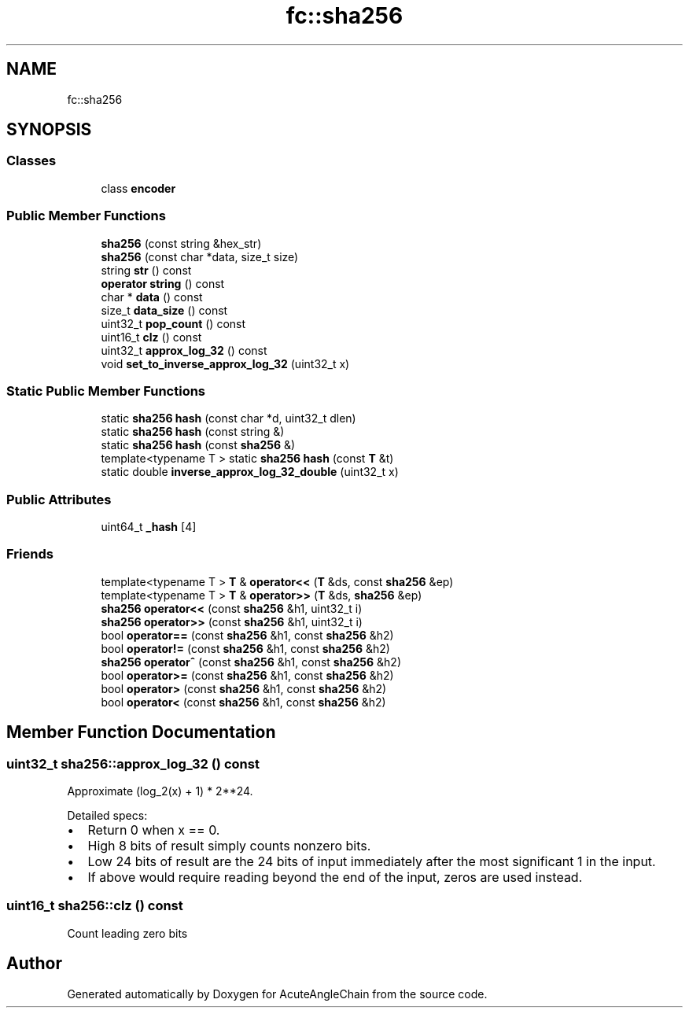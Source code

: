 .TH "fc::sha256" 3 "Sun Jun 3 2018" "AcuteAngleChain" \" -*- nroff -*-
.ad l
.nh
.SH NAME
fc::sha256
.SH SYNOPSIS
.br
.PP
.SS "Classes"

.in +1c
.ti -1c
.RI "class \fBencoder\fP"
.br
.in -1c
.SS "Public Member Functions"

.in +1c
.ti -1c
.RI "\fBsha256\fP (const string &hex_str)"
.br
.ti -1c
.RI "\fBsha256\fP (const char *data, size_t size)"
.br
.ti -1c
.RI "string \fBstr\fP () const"
.br
.ti -1c
.RI "\fBoperator string\fP () const"
.br
.ti -1c
.RI "char * \fBdata\fP () const"
.br
.ti -1c
.RI "size_t \fBdata_size\fP () const"
.br
.ti -1c
.RI "uint32_t \fBpop_count\fP () const"
.br
.ti -1c
.RI "uint16_t \fBclz\fP () const"
.br
.ti -1c
.RI "uint32_t \fBapprox_log_32\fP () const"
.br
.ti -1c
.RI "void \fBset_to_inverse_approx_log_32\fP (uint32_t x)"
.br
.in -1c
.SS "Static Public Member Functions"

.in +1c
.ti -1c
.RI "static \fBsha256\fP \fBhash\fP (const char *d, uint32_t dlen)"
.br
.ti -1c
.RI "static \fBsha256\fP \fBhash\fP (const string &)"
.br
.ti -1c
.RI "static \fBsha256\fP \fBhash\fP (const \fBsha256\fP &)"
.br
.ti -1c
.RI "template<typename T > static \fBsha256\fP \fBhash\fP (const \fBT\fP &t)"
.br
.ti -1c
.RI "static double \fBinverse_approx_log_32_double\fP (uint32_t x)"
.br
.in -1c
.SS "Public Attributes"

.in +1c
.ti -1c
.RI "uint64_t \fB_hash\fP [4]"
.br
.in -1c
.SS "Friends"

.in +1c
.ti -1c
.RI "template<typename T > \fBT\fP & \fBoperator<<\fP (\fBT\fP &ds, const \fBsha256\fP &ep)"
.br
.ti -1c
.RI "template<typename T > \fBT\fP & \fBoperator>>\fP (\fBT\fP &ds, \fBsha256\fP &ep)"
.br
.ti -1c
.RI "\fBsha256\fP \fBoperator<<\fP (const \fBsha256\fP &h1, uint32_t i)"
.br
.ti -1c
.RI "\fBsha256\fP \fBoperator>>\fP (const \fBsha256\fP &h1, uint32_t i)"
.br
.ti -1c
.RI "bool \fBoperator==\fP (const \fBsha256\fP &h1, const \fBsha256\fP &h2)"
.br
.ti -1c
.RI "bool \fBoperator!=\fP (const \fBsha256\fP &h1, const \fBsha256\fP &h2)"
.br
.ti -1c
.RI "\fBsha256\fP \fBoperator^\fP (const \fBsha256\fP &h1, const \fBsha256\fP &h2)"
.br
.ti -1c
.RI "bool \fBoperator>=\fP (const \fBsha256\fP &h1, const \fBsha256\fP &h2)"
.br
.ti -1c
.RI "bool \fBoperator>\fP (const \fBsha256\fP &h1, const \fBsha256\fP &h2)"
.br
.ti -1c
.RI "bool \fBoperator<\fP (const \fBsha256\fP &h1, const \fBsha256\fP &h2)"
.br
.in -1c
.SH "Member Function Documentation"
.PP 
.SS "uint32_t sha256::approx_log_32 () const"
Approximate (log_2(x) + 1) * 2**24\&.
.PP
Detailed specs:
.IP "\(bu" 2
Return 0 when x == 0\&.
.IP "\(bu" 2
High 8 bits of result simply counts nonzero bits\&.
.IP "\(bu" 2
Low 24 bits of result are the 24 bits of input immediately after the most significant 1 in the input\&.
.IP "\(bu" 2
If above would require reading beyond the end of the input, zeros are used instead\&. 
.PP

.SS "uint16_t sha256::clz () const"
Count leading zero bits 

.SH "Author"
.PP 
Generated automatically by Doxygen for AcuteAngleChain from the source code\&.
